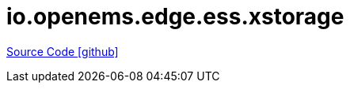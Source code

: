 = io.openems.edge.ess.xstorage

https://github.com/OpenEMS/openems/tree/develop/io.openems.edge.ess.xstorage[Source Code icon:github[]]